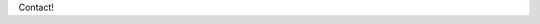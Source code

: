 .. title: Contact
.. slug: contact
.. date: 1970-01-01 00:00:00 UTC
.. tags:
.. link:
.. description: Contact!

Contact!
